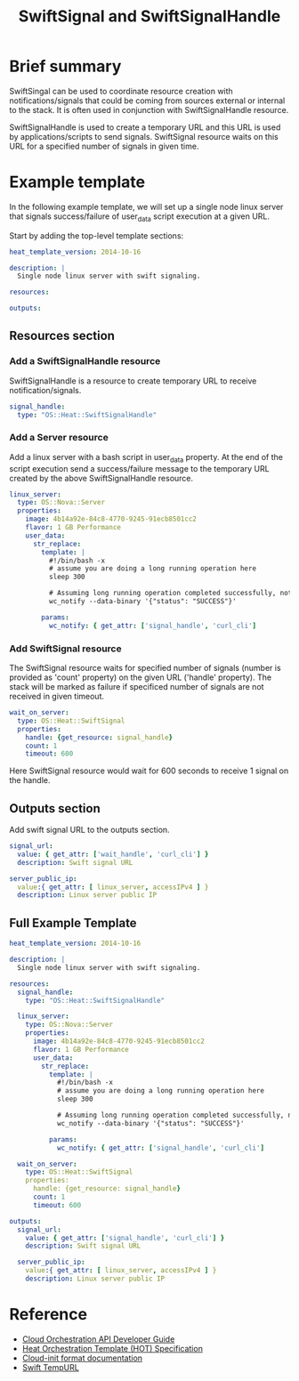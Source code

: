 #+TITLE: SwiftSignal and SwiftSignalHandle

* Brief summary

SwiftSingal can be used to coordinate resource creation with notifications/signals that could be coming from 
sources external or internal to the stack. It is often used in conjunction with SwiftSignalHandle resource.

SwiftSignalHandle is used to create a temporary URL and this URL is used by applications/scripts to send signals.
SwiftSignal resource waits on this URL for a specified number of signals in given time. 

* Example template
In the following example template, we will set up a single node linux server that signals success/failure
of user_data script execution at a given URL. 

Start by adding the top-level template sections:

#+BEGIN_SRC yaml
heat_template_version: 2014-10-16

description: |
  Single node linux server with swift signaling.

resources:

outputs:

#+END_SRC

** Resources section

*** Add a SwiftSignalHandle resource
SwiftSignalHandle is a resource to create temporary URL to receive notification/signals.

#+BEGIN_SRC yaml
  signal_handle:
    type: "OS::Heat::SwiftSignalHandle"
#+END_SRC

*** Add a Server resource
Add a linux server with a bash script in user_data property. At the end of the script execution send a 
success/failure message to the temporary URL created by the above SwiftSignalHandle resource.

#+BEGIN_SRC yaml
  linux_server:
    type: OS::Nova::Server
    properties:
      image: 4b14a92e-84c8-4770-9245-91ecb8501cc2
      flavor: 1 GB Performance
      user_data:
        str_replace:
          template: |
            #!/bin/bash -x
            # assume you are doing a long running operation here
            sleep 300

            # Assuming long running operation completed successfully, notify success signal
            wc_notify --data-binary '{"status": "SUCCESS"}'

          params:
            wc_notify: { get_attr: ['signal_handle', 'curl_cli'] 
#+END_SRC


*** Add SwiftSignal resource
The SwiftSignal resource waits for specified number of signals (number is provided as 'count' property)
on the given URL ('handle' property). The stack will be marked as failure if specificed number of 
signals are not received in given timeout.

#+BEGIN_SRC yaml
  wait_on_server:
    type: OS::Heat::SwiftSignal
    properties:
      handle: {get_resource: signal_handle}
      count: 1
      timeout: 600
#+END_SRC

Here SwiftSignal resource would wait for 600 seconds to receive 1 signal on the handle.


** Outputs section
Add swift signal URL to the outputs section.

#+BEGIN_SRC yaml
  signal_url:
    value: { get_attr: ['wait_handle', 'curl_cli'] }
    description: Swift signal URL
  
  server_public_ip:
    value:{ get_attr: [ linux_server, accessIPv4 ] }
    description: Linux server public IP
#+END_SRC

** Full Example Template
#+BEGIN_SRC yaml
heat_template_version: 2014-10-16

description: |
  Single node linux server with swift signaling.

resources:
  signal_handle:
    type: "OS::Heat::SwiftSignalHandle"

  linux_server:
    type: OS::Nova::Server
    properties:
      image: 4b14a92e-84c8-4770-9245-91ecb8501cc2
      flavor: 1 GB Performance
      user_data:
        str_replace:
          template: |
            #!/bin/bash -x
            # assume you are doing a long running operation here
            sleep 300

            # Assuming long running operation completed successfully, notify success signal
            wc_notify --data-binary '{"status": "SUCCESS"}'

          params:
            wc_notify: { get_attr: ['signal_handle', 'curl_cli'] 
            
  wait_on_server:
    type: OS::Heat::SwiftSignal
    properties:
      handle: {get_resource: signal_handle}
      count: 1
      timeout: 600

outputs:
  signal_url:
    value: { get_attr: ['signal_handle', 'curl_cli'] }
    description: Swift signal URL
  
  server_public_ip:
    value:{ get_attr: [ linux_server, accessIPv4 ] }
    description: Linux server public IP
#+END_SRC

* Reference

- [[http://docs.rackspace.com/orchestration/api/v1/orchestration-devguide/content/overview.html][Cloud Orchestration API Developer Guide]]
- [[http://docs.openstack.org/developer/heat/template_guide/hot_spec.html][Heat Orchestration Template (HOT) Specification]]
- [[http://cloudinit.readthedocs.org/en/latest/topics/format.html][Cloud-init format documentation]]
- [[http://docs.rackspace.com/files/api/v1/cf-devguide/content/TempURL-d1a4450.html][Swift TempURL]]
